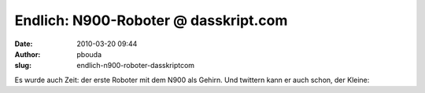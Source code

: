 Endlich: N900-Roboter @ dasskript.com
#####################################
:date: 2010-03-20 09:44
:author: pbouda
:slug: endlich-n900-roboter-dasskriptcom

Es wurde auch Zeit: der erste Roboter mit dem N900 als Gehirn. Und
twittern kann er auch schon, der Kleine:

.. raw:: html

   </p>

.. raw:: html

   <p>

.. raw:: html

   <script type="text/javascript"></p><p>var flattr_uid = '12306';</p><p>var flattr_tle = 'Endlich: N900-Roboter';</p><p>var flattr_dsc = 'Es wurde auch Zeit: der erste Roboter mit dem N900 als Gehirn. Und twittern kann er auch schon, der Kleine:...';</p><p>var flattr_cat = 'text';</p><p>var flattr_lng = 'de_DE';</p><p>var flattr_tag = 'N900, Hardware, Roboter';</p><p>var flattr_url = 'http://www.dasskript.com/blogposts/26';</p><p>var flattr_btn = 'compact';</p><p></script>

.. raw:: html

   </p>

.. raw:: html

   <p>

.. raw:: html

   <script src="http://api.flattr.com/button/load.js" type="text/javascript"></script>

.. raw:: html

   </p>

.. raw:: html

   </p>

